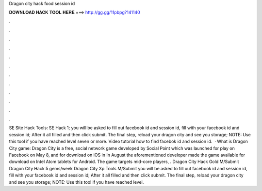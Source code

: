 Dragon city hack food session id

𝐃𝐎𝐖𝐍𝐋𝐎𝐀𝐃 𝐇𝐀𝐂𝐊 𝐓𝐎𝐎𝐋 𝐇𝐄𝐑𝐄 ===> http://gg.gg/11pbpg?141140

.

.

.

.

.

.

.

.

.

.

.

.

SE Site Hack Tools: SE Hack 1; you will be asked to fill out facebook id and session id, fill with your facebook id and session id; After it all filled and then click submit. The final step, reload your dragon city and see you storage; NOTE: Use this tool if you have reached level seven or more. Video tutorial how to find facebok id and session id.  · What is Dragon City game: Dragon City is a free, social network game developed by Social Point which was launched for play on Facebook on May 8, and for download on iOS in In August the aforementioned developer made the game available for download on Intel Atom tablets for Android. The game targets mid-core players, . Dragon City Hack Gold M/Submit Dragon City Hack 5 gems/week Dragon City Xp Tools M/Submit you will be asked to fill out facebook id and session id, fill with your facebook id and session id; After it all filled and then click submit. The final step, reload your dragon city and see you storage; NOTE: Use this tool if you have reached level.